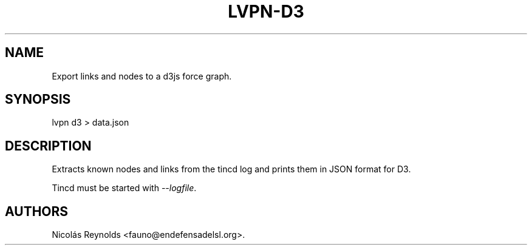 .TH LVPN\-D3 1 "2013" "Manual de LibreVPN" "lvpn"
.SH NAME
.PP
Export links and nodes to a d3js force graph.
.SH SYNOPSIS
.PP
lvpn d3 > data.json
.SH DESCRIPTION
.PP
Extracts known nodes and links from the tincd log and prints them in
JSON format for D3.
.PP
Tincd must be started with \f[I]\-\-logfile\f[].
.SH AUTHORS
Nicolás Reynolds <fauno@endefensadelsl.org>.
